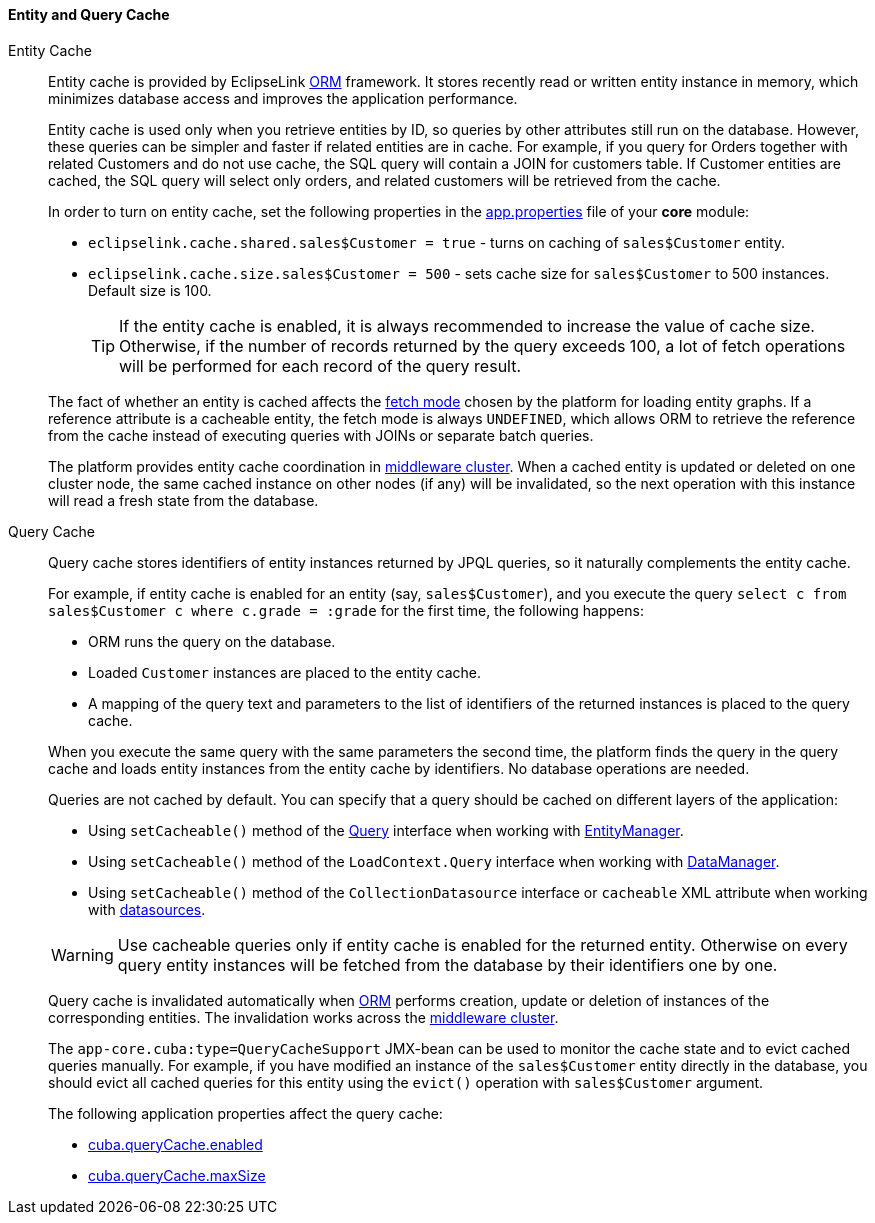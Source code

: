 :sourcesdir: ../../../../source

[[entity_cache]]
==== Entity and Query Cache

Entity Cache::
+
--
Entity cache is provided by EclipseLink <<orm,ORM>> framework. It stores recently read or written entity instance in memory, which minimizes database access and improves the application performance.

Entity cache is used only when you retrieve entities by ID, so queries by other attributes still run on the database. However, these queries can be simpler and faster if related entities are in cache. For example, if you query for Orders together with related Customers and do not use cache, the SQL query will contain a JOIN for customers table. If Customer entities are cached, the SQL query will select only orders, and related customers will be retrieved from the cache.

In order to turn on entity cache, set the following properties in the <<app_properties_files,app.properties>> file of your *core* module:

* `eclipselink.cache.shared.sales$Customer = true` - turns on caching of `sales$Customer` entity.

* `eclipselink.cache.size.sales$Customer = 500` - sets cache size for `sales$Customer` to 500 instances. Default size is 100.
+
[TIP]
====
If the entity cache is enabled, it is always recommended to increase the value of cache size. Otherwise, if the number of records returned by the query exceeds 100, a lot of fetch operations will be performed for each record of the query result.
====

The fact of whether an entity is cached affects the <<views,fetch mode>> chosen by the platform for loading entity graphs. If a reference attribute is a cacheable entity, the fetch mode is always `UNDEFINED`, which allows ORM to retrieve the reference from the cache instead of executing queries with JOINs or separate batch queries.

The platform provides entity cache coordination in <<cluster_mw_server,middleware cluster>>. When a cached entity is updated or deleted on one cluster node, the same cached instance on other nodes (if any) will be invalidated, so the next operation with this instance will read a fresh state from the database.
--

Query Cache::
+
--
Query cache stores identifiers of entity instances returned by JPQL queries, so it naturally complements the entity cache.

For example, if entity cache is enabled for an entity (say, `sales$Customer`), and you execute the query `select c from sales$Customer c where c.grade = :grade` for the first time, the following happens:

* ORM runs the query on the database.

* Loaded `Customer` instances are placed to the entity cache.

* A mapping of the query text and parameters to the list of identifiers of the returned instances is placed to the query cache.

When you execute the same query with the same parameters the second time, the platform finds the query in the query cache and loads entity instances from the entity cache by identifiers. No database operations are needed.

Queries are not cached by default. You can specify that a query should be cached on different layers of the application:

* Using `setCacheable()` method of the <<query,Query>> interface when working with <<entityManager,EntityManager>>.

* Using `setCacheable()` method of the `LoadContext.Query` interface when working with <<dataManager,DataManager>>.

* Using `setCacheable()` method of the `CollectionDatasource` interface or `cacheable` XML attribute when working with <<datasources,datasources>>.

[WARNING]
====
Use cacheable queries only if entity cache is enabled for the returned entity. Otherwise on every query entity instances will be fetched from the database by their identifiers one by one.
====

Query cache is invalidated automatically when <<orm,ORM>> performs creation, update or deletion of instances of the corresponding entities. The invalidation works across the <<cluster_mw,middleware cluster>>.

The `app-core.cuba:type=QueryCacheSupport` JMX-bean can be used to monitor the cache state and to evict cached queries manually. For example, if you have modified an instance of the `sales$Customer` entity directly in the database, you should evict all cached queries for this entity using the `evict()` operation with `sales$Customer` argument.

The following application properties affect the query cache:

* <<cuba.queryCache.enabled,cuba.queryCache.enabled>>

* <<cuba.queryCache.maxSize,cuba.queryCache.maxSize>>
--

